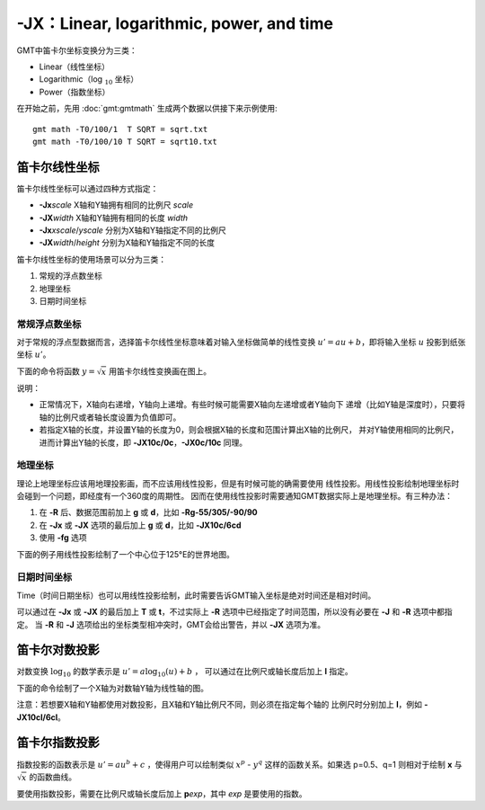 -JX：Linear, logarithmic, power, and time
=========================================

GMT中笛卡尔坐标变换分为三类：

- Linear（线性坐标）
- Logarithmic（log :math:`_{10}` 坐标）
- Power（指数坐标）

在开始之前，先用 :doc:`gmt:gmtmath` 生成两个数据以供接下来示例使用::

    gmt math -T0/100/1  T SQRT = sqrt.txt
    gmt math -T0/100/10 T SQRT = sqrt10.txt

.. _-Jx_linear:

笛卡尔线性坐标
--------------

笛卡尔线性坐标可以通过四种方式指定：

- **-Jx**\ *scale* X轴和Y轴拥有相同的比例尺 *scale*
- **-JX**\ *width* X轴和Y轴拥有相同的长度 *width*
- **-Jx**\ *xscale*/*yscale* 分别为X轴和Y轴指定不同的比例尺
- **-JX**\ *width*/*height* 分别为X轴和Y轴指定不同的长度

笛卡尔线性坐标的使用场景可以分为三类：

#. 常规的浮点数坐标
#. 地理坐标
#. 日期时间坐标

常规浮点数坐标
~~~~~~~~~~~~~~

对于常规的浮点型数据而言，选择笛卡尔线性坐标意味着对输入坐标做简单的线性变换
:math:`u' = a u + b`\ ，即将输入坐标 :math:`u` 投影到纸张坐标 :math:`u'`\ 。

下面的命令将函数 :math:`y=\sqrt{x}` 用笛卡尔线性变换画在图上。

.. gmtplot::
    :caption: 笛卡尔坐标的线性变换
    :width: 60%

    gmt begin GMT_linear pdf,png
    gmt plot -R0/100/0/10 -JX3i/1.5i -Bag -BWSne+gsnow -Wthick,blue,- sqrt.txt
    gmt plot -St0.1i -N -Gred -Wfaint sqrt10.txt
    gmt end

说明：

- 正常情况下，X轴向右递增，Y轴向上递增。有些时候可能需要X轴向左递增或者Y轴向下
  递增（比如Y轴是深度时），只要将轴的比例尺或者轴长度设置为负值即可。
- 若指定X轴的长度，并设置Y轴的长度为0，则会根据X轴的长度和范围计算出X轴的比例尺，
  并对Y轴使用相同的比例尺，进而计算出Y轴的长度，即 **-JX10c/0c**\ ，\ **-JX0c/10c** 同理。

地理坐标
~~~~~~~~

理论上地理坐标应该用地理投影画，而不应该用线性投影，但是有时候可能的确需要使用
线性投影。用线性投影绘制地理坐标时会碰到一个问题，即经度有一个360度的周期性。
因而在使用线性投影时需要通知GMT数据实际上是地理坐标。有三种办法：

#. 在 **-R** 后、数据范围前加上 **g** 或 **d**\ ，比如 **-Rg-55/305/-90/90**
#. 在 **-Jx** 或 **-JX** 选项的最后加上 **g** 或 **d**\ ，比如 **-JX10c/6cd**
#. 使用 **-fg** 选项

下面的例子用线性投影绘制了一个中心位于125°E的世界地图。

.. gmtplot::
    :caption: 地理坐标的线性变换
    :width: 60%

    gmt begin GMT_linear_d pdf,png
    gmt set MAP_GRID_CROSS_SIZE_PRIMARY 0.1i MAP_FRAME_TYPE FANCY FORMAT_GEO_MAP ddd:mm:ssF
    gmt coast -Rg-55/305/-90/90 -Jx0.014i -Bagf -BWSen -Dc -A1000 -Glightbrown -Wthinnest -Slightblue
    gmt end

.. _-Jx_time:

日期时间坐标
~~~~~~~~~~~~

Time（时间日期坐标）也可以用线性投影绘制，此时需要告诉GMT输入坐标是绝对时间还是相对时间。

可以通过在 **-Jx** 或 **-JX** 的最后加上 **T** 或 **t**\ ，不过实际上 **-R**
选项中已经指定了时间范围，所以没有必要在 **-J** 和 **-R** 选项中都指定。
当 **-R** 和 **-J** 选项给出的坐标类型相冲突时，GMT会给出警告，并以 **-JX** 选项为准。

.. gmtplot::
    :caption: 日期时间坐标的线性变换
    :width: 60%

    gmt begin GMT_linear_cal pdf,png
    gmt set FORMAT_DATE_MAP o TIME_WEEK_START Sunday FORMAT_CLOCK_MAP=-hham FORMAT_TIME_PRIMARY_MAP full
    gmt basemap -R2001-9-24T/2001-9-29T/T07:0/T15:0 -JX4i/-2i -Bxa1Kf1kg1d -Bya1Hg1h -BWsNe+glightyellow
    gmt end

.. _-Jx_log:

笛卡尔对数投影
--------------

对数变换 :math:`\log_{10}` 的数学表示是 :math:`u' = a \log_{10}(u) + b` ，
可以通过在比例尺或轴长度后加上 **l** 指定。

下面的命令绘制了一个X轴为对数轴Y轴为线性轴的图。

.. gmtplot::
    :caption: 对数投影
    :width: 60%

    gmt begin GMT_log pdf,png
    gmt plot -R1/100/0/10 -Jx1.5il/0.15i -Bx2g3 -Bya2f1g2 -BWSne+gbisque -Wthick,blue,- -h sqrt.txt
    gmt plot -Ss0.1i -N -Gred -W -h sqrt10.txt
    gmt end

注意：若想要X轴和Y轴都使用对数投影，且X轴和Y轴比例尺不同，则必须在指定每个轴的
比例尺时分别加上 **l**\ ，例如 **-JX10cl/6cl**\ 。

.. _-Jx_power:

笛卡尔指数投影
--------------

指数投影的函数表示是 :math:`u' = a u^b + c` ，使得用户可以绘制类似
:math:`x^p` - :math:`y^q` 这样的函数关系。如果选 p=0.5、q=1
则相对于绘制 **x** 与 :math:`\sqrt{x}` 的函数曲线。

要使用指数投影，需要在比例尺或轴长度后加上 **p**\ *exp*\ ，其中 *exp* 是要使用的指数。

.. gmtplot::
    :caption: 指数变换
    :width: 60%

    gmt begin GMT_pow pdf,png
    gmt plot -R0/100/0/10 -Jx0.3ip0.5/0.15i -Bxa1p -Bya2f1 -BWSne+givory -Wthick sqrt.txt
    gmt plot -Sc0.075i -Ggreen -W sqrt10.txt
    gmt end
